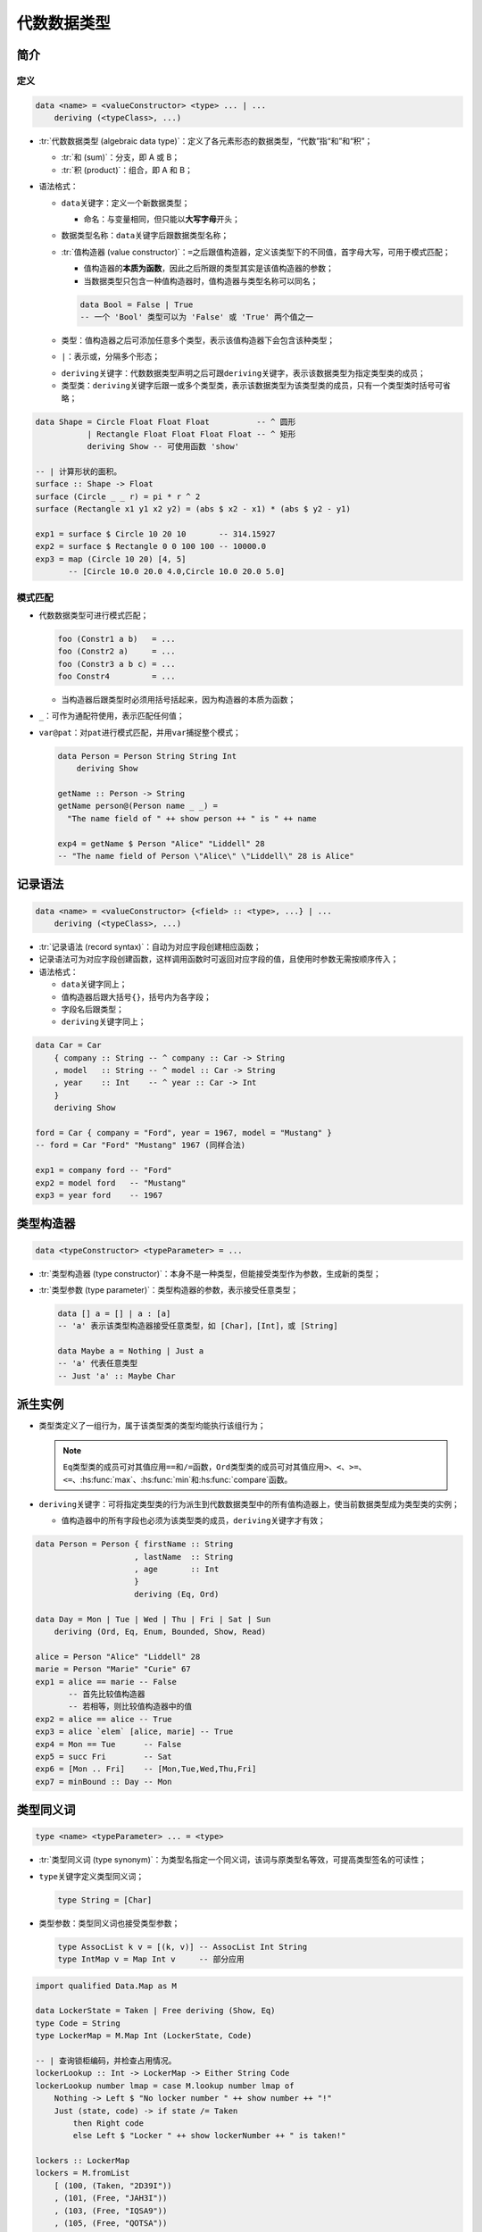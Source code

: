 .. highlight:: haskell
   :linenothreshold: 10

============
代数数据类型
============

简介
====

定义
----

.. code-block::

   data <name> = <valueConstructor> <type> ... | ...
       deriving (<typeClass>, ...)

- :tr:`代数数据类型 (algebraic data type)`\ ：定义了各元素形态的数据类型，“代数”指“和”和“积”；

  - :tr:`和 (sum)`\ ：分支，即 A 或 B；
  - :tr:`积 (product)`\ ：组合，即 A 和 B；

- 语法格式：

  - \ ``data``\ 关键字：定义一个新数据类型；

    - 命名：与变量相同，但只能以\ **大写字母**\ 开头；

  - 数据类型名称：\ ``data``\ 关键字后跟数据类型名称；
  - :tr:`值构造器 (value constructor)`\ ：\ ``=``\ 之后跟值构造器，定义该类型下的不同值，首字母大写，可用于模式匹配；

    - 值构造器的\ **本质为函数**\ ，因此之后所跟的类型其实是该值构造器的参数；
    - 当数据类型只包含一种值构造器时，值构造器与类型名称可以同名；

    .. code-block::

       data Bool = False | True
       -- 一个 'Bool' 类型可以为 'False' 或 'True' 两个值之一

  - 类型：值构造器之后可添加任意多个类型，表示该值构造器下会包含该种类型；
  - ``|``\ ：表示或，分隔多个形态；

  .. _deriving:

  - ``deriving``\ 关键字：代数数据类型声明之后可跟\ ``deriving``\ 关键字，表示该数据类型为指定类型类的成员；
  - 类型类：\ ``deriving``\ 关键字后跟一或多个类型类，表示该数据类型为该类型类的成员，只有一个类型类时括号可省略；

.. code-block::

   data Shape = Circle Float Float Float          -- ^ 圆形
              | Rectangle Float Float Float Float -- ^ 矩形
              deriving Show -- 可使用函数 'show'

   -- | 计算形状的面积。
   surface :: Shape -> Float
   surface (Circle _ _ r) = pi * r ^ 2
   surface (Rectangle x1 y1 x2 y2) = (abs $ x2 - x1) * (abs $ y2 - y1)

   exp1 = surface $ Circle 10 20 10       -- 314.15927
   exp2 = surface $ Rectangle 0 0 100 100 -- 10000.0
   exp3 = map (Circle 10 20) [4, 5]
          -- [Circle 10.0 20.0 4.0,Circle 10.0 20.0 5.0]

模式匹配
--------

- 代数数据类型可进行模式匹配；

  .. code-block::

     foo (Constr1 a b)   = ...
     foo (Constr2 a)     = ...
     foo (Constr3 a b c) = ...
     foo Constr4         = ...

  - 当构造器后跟类型时必须用括号括起来，因为构造器的本质为函数；

- ``_``\ ：可作为通配符使用，表示匹配任何值；
- ``var@pat``\ ：对\ ``pat``\ 进行模式匹配，并用\ ``var``\ 捕捉整个模式；

  .. code-block::

     data Person = Person String String Int
         deriving Show

     getName :: Person -> String
     getName person@(Person name _ _) =
       "The name field of " ++ show person ++ " is " ++ name

     exp4 = getName $ Person "Alice" "Liddell" 28
     -- "The name field of Person \"Alice\" \"Liddell\" 28 is Alice"

记录语法
========

.. code-block::

   data <name> = <valueConstructor> {<field> :: <type>, ...} | ...
       deriving (<typeClass>, ...)

- :tr:`记录语法 (record syntax)`\ ：自动为对应字段创建相应函数；
- 记录语法可为对应字段创建函数，这样调用函数时可返回对应字段的值，且使用时参数无需按顺序传入；
- 语法格式：

  - ``data``\ 关键字同上；
  - 值构造器后跟大括号\ ``{}``\ ，括号内为各字段；
  - 字段名后跟类型；
  - ``deriving``\ 关键字同上；

.. code-block::

   data Car = Car
       { company :: String -- ^ company :: Car -> String
       , model   :: String -- ^ model :: Car -> String
       , year    :: Int    -- ^ year :: Car -> Int
       }
       deriving Show

   ford = Car { company = "Ford", year = 1967, model = "Mustang" }
   -- ford = Car "Ford" "Mustang" 1967 (同样合法)

   exp1 = company ford -- "Ford"
   exp2 = model ford   -- "Mustang"
   exp3 = year ford    -- 1967

类型构造器
==========

.. code-block::

   data <typeConstructor> <typeParameter> = ...

- :tr:`类型构造器 (type constructor)`\ ：本身不是一种类型，但能接受类型作为参数，生成新的类型；
- :tr:`类型参数 (type parameter)`\ ：类型构造器的参数，表示接受任意类型；

  .. code-block::

     data [] a = [] | a : [a]
     -- 'a' 表示该类型构造器接受任意类型，如 [Char]，[Int]，或 [String]

     data Maybe a = Nothing | Just a
     -- 'a' 代表任意类型
     -- Just 'a' :: Maybe Char

派生实例
========

- 类型类定义了一组行为，属于该类型类的类型均能执行该组行为；

  .. note::

     ``Eq``\ 类型类的成员可对其值应用\ ``==``\ 和\ ``/=``\ 函数，\ ``Ord``\ 类型类的成员可对其值应用\ ``>``\ 、\ ``<``\ 、\ ``>=``\ 、\ ``<=``\ 、\ :hs:func:`max`\ 、\ :hs:func:`min`\ 和\ :hs:func:`compare`\ 函数。

- ``deriving``\ 关键字：可将指定类型类的行为派生到代数数据类型中的所有值构造器上，使当前数据类型成为类型类的实例；

  - 值构造器中的所有字段也必须为该类型类的成员，\ ``deriving``\ 关键字才有效；

.. code-block::

   data Person = Person { firstName :: String
                        , lastName  :: String
                        , age       :: Int
                        }
                        deriving (Eq, Ord)

   data Day = Mon | Tue | Wed | Thu | Fri | Sat | Sun
       deriving (Ord, Eq, Enum, Bounded, Show, Read)

   alice = Person "Alice" "Liddell" 28
   marie = Person "Marie" "Curie" 67
   exp1 = alice == marie -- False
          -- 首先比较值构造器
          -- 若相等，则比较值构造器中的值
   exp2 = alice == alice -- True
   exp3 = alice `elem` [alice, marie] -- True
   exp4 = Mon == Tue      -- False
   exp5 = succ Fri        -- Sat
   exp6 = [Mon .. Fri]    -- [Mon,Tue,Wed,Thu,Fri]
   exp7 = minBound :: Day -- Mon

类型同义词
==========

.. code-block::

   type <name> <typeParameter> ... = <type>

- :tr:`类型同义词 (type synonym)`\ ：为类型名指定一个同义词，该词与原类型名等效，可提高类型签名的可读性；
- ``type``\ 关键字定义类型同义词；

  .. code-block::

     type String = [Char]

- 类型参数：类型同义词也接受类型参数；

  .. code-block::

     type AssocList k v = [(k, v)] -- AssocList Int String
     type IntMap v = Map Int v     -- 部分应用

.. code-block::

   import qualified Data.Map as M

   data LockerState = Taken | Free deriving (Show, Eq)
   type Code = String
   type LockerMap = M.Map Int (LockerState, Code)

   -- | 查询锁柜编码，并检查占用情况。
   lockerLookup :: Int -> LockerMap -> Either String Code
   lockerLookup number lmap = case M.lookup number lmap of
       Nothing -> Left $ "No locker number " ++ show number ++ "!"
       Just (state, code) -> if state /= Taken
           then Right code
           else Left $ "Locker " ++ show lockerNumber ++ " is taken!"

   lockers :: LockerMap
   lockers = M.fromList
       [ (100, (Taken, "2D39I"))
       , (101, (Free, "JAH3I"))
       , (103, (Free, "IQSA9"))
       , (105, (Free, "QOTSA"))
       , (109, (Taken, "893JJ"))
       ]

   exp1 = lockerLookup 100 lockers -- Left "Locker 100 is taken!"
   exp2 = lockerLookup 101 lockers -- Right "JAH3I"
   exp3 = lockerLookup 102 lockers -- Left "No locker number 102!"
   exp4 = lockerLookup 105 lockers -- Right "QOTSA"

递归数据结构
============

- 代数数据类型可递归定义；

  .. code-block::

     data List a = Empty
                 | Cons a (List a)
                 deriving (Show, Read, Eq, Ord)
          -- 列表可为空列表，
          -- 或用构造器联接一个元素与另一列表（另一列表也可为空列表）

     exp1 = 3 `Cons` Empty            -- Cons 3 Empty
     exp2 = 4 `Cons` (3 `Cons` Empty) -- Cons 4 (Cons 3 Empty)

- 固定性声明同样可用于代数数据类型定义中；

  .. code-block::

     infixr 5 :-: -- 自定义运算符
     data List a = Empty
                 | a :-: List a
                 deriving (Show, Read, Eq, Ord)

     exp3 = 3 :-: Empty             -- 3 :-: Empty
     exp4 = 2 :-: exp3              -- 2 :-: (3 :-: Empty)
     exp5 = 1 + 1 :-: (3 :-: Empty) -- 2 :-: (3 :-: Empty)

- 通过递归数据结构可以定义更复杂的行为；

  .. code-block::

     -- | 
     -- Module      : Tree
     -- Description : 树相关模块。
     module Tree where

     -- | 'Tree' 可以是 'EmptyNode'，或由一个值和另外两个 'Tree' 构成的节点。
     data Tree a = EmptyNode
                 | Node a (Tree a) (Tree a)
                 deriving (Show, Read, Ord, Eq)

     -- | 生成只有一个节点的 'Tree'。
     singleton :: a -> Tree a
     singleton x = Node x EmptyNode EmptyNode

     -- | 将值插入 'Tree'。
     -- 若该值大于当前节点的值，则插入右侧的 'Tree'；
     -- 否则，插入左侧的 'Tree'。
     --
     -- ==== __例子:__
     -- >>> treeInsert 3 (singleton 5)
     -- Node 5 (Node 3 EmptyNode EmptyNode) EmptyNode
     --
     -- >>> treeInsert 7 (singleton 5)
     -- Node 5 EmptyNode (Node 7 EmptyNode EmptyNode)
     treeInsert :: Ord a => a -> Tree a -> Tree a
     treeInsert x EmptyNode = singleton x
     treeInsert x (Node base left right)
         | x == base = Node base left right
         | x < base  = Node base (treeInsert x left) right
         | x > base  = Node base left (treeInsert x right)

     -- | 该值是否在 'Tree' 中？
     --
     -- ==== __例子:__
     -- >>> 3 `treeElem` (singleton 3)
     -- True
     --
     -- >>> 3 `treeElem` (singleton 5)
     -- False
     treeElem :: Ord a => a -> Tree a -> Bool
     treeElem x EmptyNode = False
     treeElem x (Node base left right) | x == base = True
                                       | x < base  = treeElem x left
                                       | x > base  = treeElem x right

新类型
======

.. code-block::

   newtype <TypeName> <typeParameter> = <Constructor> <field>

- ``newtype``\ 关键字将已有类型封装到新类型中，语法同\ ``data``\ :ref:`关键字 <algebraic-data-type:定义>`\ 基本类似；
- ``newtype``\ 关键字只能新建只有一个值构造器的类型，且该值构造器只能有一个字段；
- 比起\ ``data``\ :ref:`关键字 <algebraic-data-type:定义>`\ ，\ ``newtype``\ 关键字不会对类型进行经常性封装，因此速度更快；
- ``newtype``\ 关键字也可以配合\ ``deriving``\ :ref:`关键字 <deriving>`\ 使用
- ``newtype``\ 关键字定义的类型不属于原类型所属的任何类型类，因此需要手动\ :ref:`派生实例 <algebraic-data-type:派生实例>`\ ；

  .. code-block::

     -- | 将元组封装入新类型 'Pair'，即 @(a, b) -> Pair b a@。
     -- 用 @data@ 关键字定义的效果相同，但速度不及 @newtype@ 关键字。
     --
     -- ==== __例子：__
     --
     -- >>> fmap (+1) (1, 3)
     -- (1,4)
     --
     -- >>> getPair $ fmap (+1) (Pair (1, 3))
     -- (2,3)
     newtype Pair b a = Pair { getPair :: (a, b) }

     instance Functor (pair c) where
         fmap f (Pair (x, y)) = Pair (f x, y)

- 惰性：Haskell 本身是惰性的，而\ ``newtype``\ 关键字的惰性更强；

  - ``undefined``\ 异常代表计算错误，直接对其进行求值会抛出异常；

    .. code-block::

       Prelude> undefined
       *** Exception: Prelude.undefined
       CallStack (from HasCallStack):
         error, called at libraries/base/GHC/Err.hs:79:14 in base:GHC.Err
         undefined, called at <interactive>:1:1 in interactive:Ghci1

  - 假设有以下类型\ ``CoolBool``\ ，若传入\ ``undefined``\ ，则 Haskell 会先进行模式匹配，但由于\ ``undefined``\ 不能模式匹配，因此会抛出异常；

    .. code-block::

       data CoolBool = CoolBool { getCoolBool :: Bool }

       -- >>> helloMe undefined
       -- "*** Exception: Prelude.undefined
       -- CallStack (from HasCallStack):
       --   error, called at libraries/base/GHC/Err.hs:79:14 in base:GHC.Err
       --   undefined, called at <interactive>:2:9 in interactive:Ghci2
       helloMe :: CoolBool -> String
       helloMe (CoolBool _) = "hello"

  - 但如果使用\ ``newtype``\ 关键字，由于\ ``newtype``\ 定义的类型只能有一个值构造器和一个字段，因此 Haskell 不会进行模式匹配，而是直接进行求值；

    .. code-block::

       newtype CoolBool = CoolBool { getCoolBool :: Bool }

       -- >>> helloMe undefined
       -- "hello"
       helloMe :: CoolBool -> String
       helloMe (CoolBool _) = "hello"

